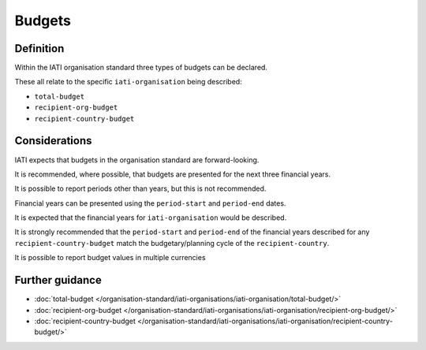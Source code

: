 Budgets
=======

Definition
----------
Within the IATI organisation standard three types of budgets can be declared.  

These all relate to the specific ``iati-organisation`` being described:

* ``total-budget`` 
* ``recipient-org-budget``
* ``recipient-country-budget``


Considerations
--------------
IATI expects that budgets in the organisation standard are forward-looking.

It is recommended, where possible, that budgets are presented for the next three financial years.

It is possible to report periods other than years, but this is not recommended.

Financial years can be presented using the ``period-start`` and ``period-end`` dates.

It is expected that the financial years for ``iati-organisation`` would be described.

It is strongly recommended that the ``period-start`` and ``period-end`` of the financial years described for any ``recipient-country-budget`` match the budgetary/planning cycle of the ``recipient-country``.

It is possible to report budget values in multiple currencies


Further guidance
----------------

* :doc:`total-budget </organisation-standard/iati-organisations/iati-organisation/total-budget/>`
* :doc:`recipient-org-budget </organisation-standard/iati-organisations/iati-organisation/recipient-org-budget/>`
* :doc:`recipient-country-budget </organisation-standard/iati-organisations/iati-organisation/recipient-country-budget/>`
